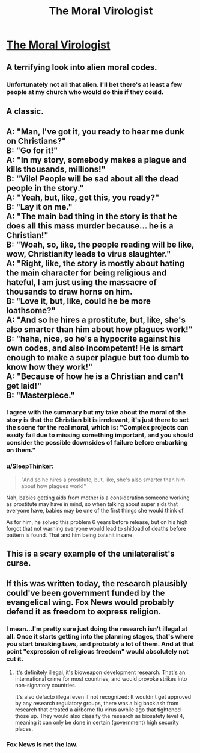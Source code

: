 #+TITLE: The Moral Virologist

* [[https://www.gregegan.net/MISC/MORAL/Moral.html][The Moral Virologist]]
:PROPERTIES:
:Author: PeridexisErrant
:Score: 57
:DateUnix: 1574600240.0
:DateShort: 2019-Nov-24
:END:

** A terrifying look into alien moral codes.
:PROPERTIES:
:Author: C_Densem
:Score: 16
:DateUnix: 1574628418.0
:DateShort: 2019-Nov-25
:END:

*** Unfortunately not all that alien. I'll bet there's at least a few people at my church who would do this if they could.
:PROPERTIES:
:Author: zaxqs
:Score: 1
:DateUnix: 1575314876.0
:DateShort: 2019-Dec-02
:END:


** A classic.
:PROPERTIES:
:Author: ArgentStonecutter
:Score: 7
:DateUnix: 1574614885.0
:DateShort: 2019-Nov-24
:END:


** A: "Man, I've got it, you ready to hear me dunk on Christians?"\\
B: "Go for it!"\\
A: "In my story, somebody makes a plague and kills thousands, millions!"\\
B: "Vile! People will be sad about all the dead people in the story."\\
A: "Yeah, but, like, get this, you ready?"\\
B: "Lay it on me."\\
A: "The main bad thing in the story is that he does all this mass murder because... he is a Christian!"\\
B: "Woah, so, like, the people reading will be like, wow, Christianity leads to virus slaughter."\\
A: "Right, like, the story is mostly about hating the main character for being religious and hateful, I am just using the massacre of thousands to draw horns on him.\\
B: "Love it, but, like, could he be more loathsome?"\\
A: "And so he hires a prostitute, but, like, she's also smarter than him about how plagues work!"\\
B: "haha, nice, so he's a hypocrite against his own codes, and also incompetent! He is smart enough to make a super plague but too dumb to know how they work!"\\
A: "Because of how he is a Christian and can't get laid!"\\
B: "Masterpiece."
:PROPERTIES:
:Author: WalterTFD
:Score: 14
:DateUnix: 1574632077.0
:DateShort: 2019-Nov-25
:END:

*** I agree with the summary but my take about the moral of the story is that the Christian bit is irrelevant, it's just there to set the scene for the real moral, which is: "Complex projects can easily fail due to missing something important, and you should consider the possible downsides of failure before embarking on them."
:PROPERTIES:
:Author: catern
:Score: 8
:DateUnix: 1574693675.0
:DateShort: 2019-Nov-25
:END:


*** u/SleepThinker:
#+begin_quote
  "And so he hires a prostitute, but, like, she's also smarter than him about how plagues work!"
#+end_quote

Nah, babies getting aids from mother is a consideration someone working as prostitute may have in mind, so when talking about super aids that everyone have, babies may be one of the first things she would think of.

As for him, he solved this problem 6 years before release, but on his high forgot that not warning everyone would lead to shitload of deaths before pattern is found. That and him being batshit insane.
:PROPERTIES:
:Author: SleepThinker
:Score: 18
:DateUnix: 1574634835.0
:DateShort: 2019-Nov-25
:END:


** This is a scary example of the unilateralist's curse.
:PROPERTIES:
:Author: zaxqs
:Score: 1
:DateUnix: 1575314893.0
:DateShort: 2019-Dec-02
:END:


** If this was written today, the research plausibly could've been government funded by the evangelical wing. Fox News would probably defend it as freedom to express religion.
:PROPERTIES:
:Score: -7
:DateUnix: 1574629752.0
:DateShort: 2019-Nov-25
:END:

*** I mean...I'm pretty sure just doing the research isn't illegal at all. Once it starts getting into the planning stages, that's where you start breaking laws, and probably a lot of them. And at that point "expression of religious freedom" would absolutely not cut it.
:PROPERTIES:
:Author: DangerouslyUnstable
:Score: 7
:DateUnix: 1574630109.0
:DateShort: 2019-Nov-25
:END:

**** It's definitely illegal, it's bioweapon development research. That's an international crime for most countries, and would provoke strikes into non-signatory countries.

It's also defacto illegal even if not recognized: It wouldn't get approved by any research regulatory groups, there was a big backlash from research that created a airborne flu virus awhile ago that tightened those up. They would also classify the research as biosafety level 4, meaning it can only be done in certain (government) high security places.
:PROPERTIES:
:Author: RetardedWabbit
:Score: 15
:DateUnix: 1574639079.0
:DateShort: 2019-Nov-25
:END:


*** Fox News is not the law.
:PROPERTIES:
:Author: zaxqs
:Score: 1
:DateUnix: 1575314460.0
:DateShort: 2019-Dec-02
:END:
